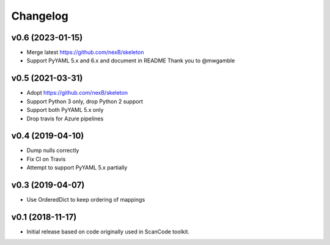Changelog
=========

v0.6 (2023-01-15)
-----------------

- Merge latest https://github.com/nexB/skeleton
- Support PyYAML 5.x and 6.x and document in README
  Thank you to @mwgamble


v0.5 (2021-03-31)
-----------------

- Adopt https://github.com/nexB/skeleton
- Support Python 3 only, drop Python 2 support
- Support both PyYAML 5.x only
- Drop travis for Azure pipelines


v0.4 (2019-04-10)
-----------------

- Dump nulls correctly
- Fix CI on Travis
- Attempt to support PyYAML 5.x partially


v0.3 (2019-04-07)
-----------------

- Use OrderedDict to keep ordering of mappings


v0.1 (2018-11-17)
-----------------

- Initial release based on code originally used in ScanCode toolkit.
